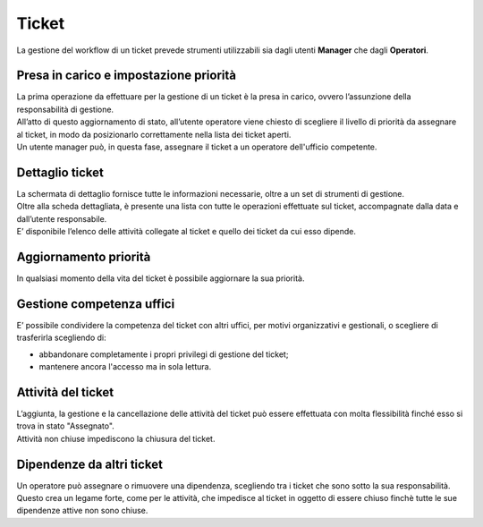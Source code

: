 .. django-form-builder documentation master file, created by
   sphinx-quickstart on Tue Jul  2 08:50:49 2019.
   You can adapt this file completely to your liking, but it should at least
   contain the root `toctree` directive.

Ticket
======

La gestione del workflow di un ticket prevede strumenti utilizzabili sia dagli utenti **Manager** che dagli **Operatori**.

Presa in carico e impostazione priorità
---------------------------------------

| La prima operazione da effettuare per la gestione di un ticket è la presa in carico, ovvero l’assunzione della responsabilità di gestione.
| All’atto di questo aggiornamento di stato, all’utente operatore viene chiesto di scegliere il livello di priorità da assegnare al ticket, in modo da posizionarlo correttamente nella lista dei ticket aperti.

.. thumbnail:: images/priority.png

| Un utente manager può, in questa fase, assegnare il ticket a un operatore dell'ufficio competente.

Dettaglio ticket
----------------

| La schermata di dettaglio fornisce tutte le informazioni necessarie, oltre a un set di strumenti di gestione.
| Oltre alla scheda dettagliata, è presente una lista con tutte le operazioni effettuate sul ticket, accompagnate dalla data e dall’utente responsabile.
| E’ disponibile l’elenco delle attività collegate al ticket e quello dei ticket da cui esso dipende.

Aggiornamento priorità
----------------------

In qualsiasi momento della vita del ticket è possibile aggiornare la sua priorità.

Gestione competenza uffici
--------------------------

E’ possibile condividere la competenza del ticket con altri uffici, per motivi organizzativi e gestionali, o scegliere di trasferirla scegliendo di:

- abbandonare completamente i propri privilegi di gestione del ticket;
- mantenere ancora l'accesso ma in sola lettura.

.. thumbnail:: images/ticket_competence.png

Attività del ticket
-------------------

| L’aggiunta, la gestione e la cancellazione delle attività del ticket può essere effettuata con molta flessibilità finché esso si trova in stato "Assegnato".
| Attività non chiuse impediscono la chiusura del ticket.

.. thumbnail:: images/ticket_task.png

.. thumbnail:: images/ticket_task_detail.png

Dipendenze da altri ticket
--------------------------

| Un operatore può assegnare o rimuovere una dipendenza, scegliendo tra i ticket che sono sotto la sua responsabilità.
| Questo crea un legame forte, come per le attività, che impedisce al ticket in oggetto di essere chiuso finchè tutte le sue dipendenze attive non sono chiuse.

.. thumbnail:: images/ticket_dependence.png

.. thumbnail:: images/ticket_dependence_view.png

